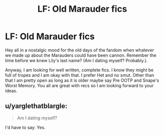 #+TITLE: LF: Old Marauder fics

* LF: Old Marauder fics
:PROPERTIES:
:Author: proudofthefish
:Score: 1
:DateUnix: 1506640657.0
:DateShort: 2017-Sep-29
:FlairText: Request
:END:
Hey all in a nostalgic mood for the old days of the fandom when whatever we made up about the Marauders could have been cannon. Remember the time before we knew Lily's last name? (Am I dating myself? Probably.).

Anyway, I am looking for well written, complete fics. I know they might be full of tropes and I am okay with that. I prefer Het and no smut. Other than that I am pretty open as long as it is older maybe say Pre OOTP and Snape's Worst Memory. You all are great with recs so I am looking forward to your ideas.


** u/yarglethatblargle:
#+begin_quote
  Am I dating myself?
#+end_quote

I'd have to say: Yes.
:PROPERTIES:
:Author: yarglethatblargle
:Score: 5
:DateUnix: 1506648172.0
:DateShort: 2017-Sep-29
:END:
